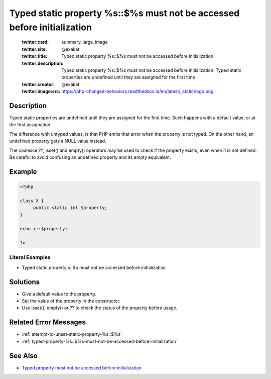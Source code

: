 .. _typed-static-property-%s::\$%s-must-not-be-accessed-before-initialization:

Typed static property %s::$%s must not be accessed before initialization
------------------------------------------------------------------------
 
	.. meta::
		:description:
			Typed static property %s::$%s must not be accessed before initialization: Typed static properties are undefined until they are assigned for the first time.

	    :og:image: https://php-changed-behaviors.readthedocs.io/en/latest/_static/logo.png
		:og:type: article
		:og:title: Typed static property %s::$%s must not be accessed before initialization
		:og:description: Typed static properties are undefined until they are assigned for the first time
		:og:url: https://php-errors.readthedocs.io/en/latest/messages/typed-static-property-%25s%3A%3A%24%25s-must-not-be-accessed-before-initialization.html
	    :og:locale: en

	:twitter:card: summary_large_image
	:twitter:site: @exakat
	:twitter:title: Typed static property %s::$%s must not be accessed before initialization
	:twitter:description: Typed static property %s::$%s must not be accessed before initialization: Typed static properties are undefined until they are assigned for the first time
	:twitter:creator: @exakat
	:twitter:image:src: https://php-changed-behaviors.readthedocs.io/en/latest/_static/logo.png
Description
___________
 
Typed static properties are undefined until they are assigned for the first time. Such happens with a default value, or at the first assignation. 

The difference with untyped values, is that PHP emits that error when the property is not typed. On the other hand, an undefined property gets a NULL value instead. 

The coalesce ??, isset() and empty() operators may be used to check if the property exists, even when it is not defined. Be careful to avoid confusing an undefined property and its empty equivalent.


Example
_______

.. code-block:: php

   <?php
   
   class X {
   	public static int $property;
   }
   
   echo x::$property;
   
   ?>


Literal Examples
****************
+ Typed static property x::$p must not be accessed before initialization

Solutions
_________

+ Give a default value to the property.
+ Set the value of the property in the constructor.
+ Use isset(), empty() or ?? to check the status of the property before usage.

Related Error Messages
______________________

+ :ref:`attempt-to-unset-static-property-%s::$%s`
+ :ref:`typed-property-%s::$%s-must-not-be-accessed-before-initialization`

See Also
________

+ `Typed property must not be accessed before initialization <https://madewithlove.com/blog/typed-property-must-not-be-accessed-before-initialization/>`_
